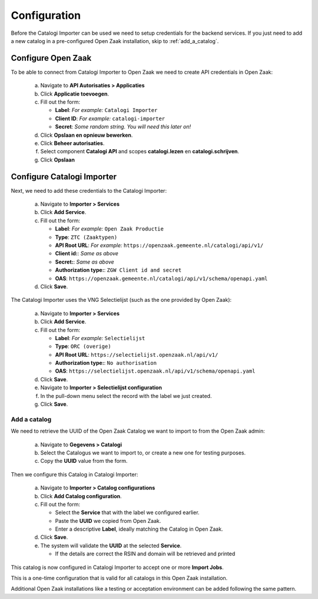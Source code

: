 .. _setup_index:

Configuration
=============

Before the Catalogi Importer can be used we need to setup credentials for the 
backend services. If you just need to add a new catalog in a pre-configured
Open Zaak installation, skip to :ref:`add_a_catalog`.

Configure Open Zaak
-------------------

To be able to connect from Catalogi Importer to Open Zaak we need to create API 
credentials in Open Zaak:

   a. Navigate to **API Autorisaties > Applicaties**
   b. Click **Applicatie toevoegen**.
   c. Fill out the form:

      - **Label**: *For example:* ``Catalogi Importer``
      - **Client ID**: *For example:* ``catalogi-importer``
      - **Secret**: *Some random string. You will need this later on!*

   d. Click **Opslaan en opnieuw bewerken**.
   e. Click **Beheer autorisaties**.
   f. Select component **Catalogi API** and scopes **catalogi.lezen** en **catalogi.schrijven**.
   g. Click **Opslaan**


Configure Catalogi Importer
---------------------------

Next, we need to add these credentials to the Catalogi Importer:

   a. Navigate to **Importer > Services**
   b. Click **Add Service**.
   c. Fill out the form:

      - **Label**: *For example:* ``Open Zaak Productie``
      - **Type**: ``ZTC (Zaaktypen)``
      - **API Root URL**: *For example:* ``https://openzaak.gemeente.nl/catalogi/api/v1/``
      - **Client id:**: *Same as above*
      - **Secret:**: *Same as above*
      - **Authorization type:**: ``ZGW Client id and secret``
      - **OAS**: ``https://openzaak.gemeente.nl/catalogi/api/v1/schema/openapi.yaml``

   d. Click **Save**.


The Catalogi Importer uses the VNG Selectielijst (such as the one provided by 
Open Zaak):
   
      a. Navigate to **Importer > Services**
      b. Click **Add Service**.
      c. Fill out the form:
   
         - **Label**: *For example:* ``Selectielijst``
         - **Type**: ``ORC (overige)``
         - **API Root URL**: ``https://selectielijst.openzaak.nl/api/v1/``
         - **Authorization type:**: ``No authorisation``
         - **OAS**: ``https://selectielijst.openzaak.nl/api/v1/schema/openapi.yaml``
   
      d. Click **Save**.
   
      e. Navigate to **Importer > Selectielijst configuration**
      f. In the pull-down menu select the record with the label we just created.
      g. Click **Save**.


.. _add_a_catalog:

Add a catalog
~~~~~~~~~~~~~

We need to retrieve the UUID of the Open Zaak Catalog we want to import to from the Open Zaak admin:

   a. Navigate to **Gegevens > Catalogi**
   b. Select the Catalogus we want to import to, or create a new one for testing purposes.
   c. Copy the **UUID** value from the form.

Then we configure this Catalog in Catalogi Importer:

   a. Navigate to **Importer > Catalog configurations**
   b. Click **Add Catalog configuration**.
   c. Fill out the form:

      - Select the **Service** that with the label we configured earlier.
      - Paste the **UUID** we copied from Open Zaak.
      - Enter a descriptive **Label**, ideally matching the Catalog in Open Zaak.

   d. Click **Save**.
   e. The system will validate the **UUID** at the selected **Service**.

      - If the details are correct the RSIN and domain will be retrieved and printed

This catalog is now configured in Catalogi Importer to accept one or more **Import Jobs**.


This is a one-time configuration that is valid for all catalogs in this Open 
Zaak installation.

Additional Open Zaak installations like a testing or acceptation environment can
be added following the same pattern.
